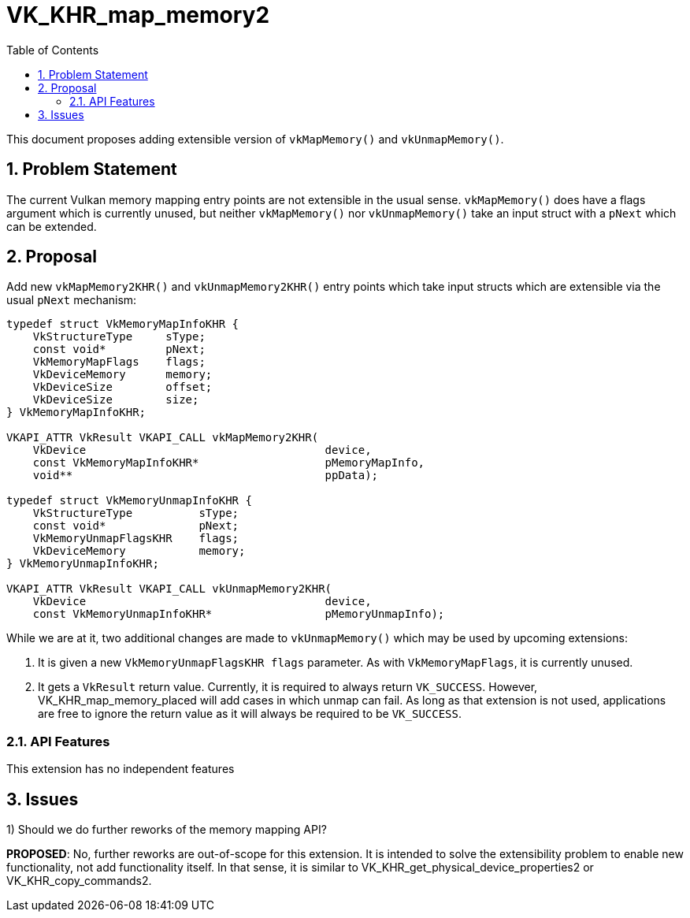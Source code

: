 // Copyright 2023-2024 The Khronos Group Inc.
//
// SPDX-License-Identifier: CC-BY-4.0

# VK_KHR_map_memory2
:toc: left
:docs: https://docs.vulkan.org/spec/latest/
:extensions: {docs}appendices/extensions.html#
:sectnums:

This document proposes adding extensible version of `vkMapMemory()` and
`vkUnmapMemory()`.

## Problem Statement

The current Vulkan memory mapping entry points are not extensible in the
usual sense.
`vkMapMemory()` does have a flags argument which is currently unused, but
neither `vkMapMemory()` nor `vkUnmapMemory()` take an input struct with a
`pNext` which can be extended.

## Proposal

Add new `vkMapMemory2KHR()` and `vkUnmapMemory2KHR()` entry points which
take input structs which are extensible via the usual `pNext` mechanism:
[source,c]
----
typedef struct VkMemoryMapInfoKHR {
    VkStructureType     sType;
    const void*         pNext;
    VkMemoryMapFlags    flags;
    VkDeviceMemory      memory;
    VkDeviceSize        offset;
    VkDeviceSize        size;
} VkMemoryMapInfoKHR;

VKAPI_ATTR VkResult VKAPI_CALL vkMapMemory2KHR(
    VkDevice                                    device,
    const VkMemoryMapInfoKHR*                   pMemoryMapInfo,
    void**                                      ppData);

typedef struct VkMemoryUnmapInfoKHR {
    VkStructureType          sType;
    const void*              pNext;
    VkMemoryUnmapFlagsKHR    flags;
    VkDeviceMemory           memory;
} VkMemoryUnmapInfoKHR;

VKAPI_ATTR VkResult VKAPI_CALL vkUnmapMemory2KHR(
    VkDevice                                    device,
    const VkMemoryUnmapInfoKHR*                 pMemoryUnmapInfo);
----

While we are at it, two additional changes are made to `vkUnmapMemory()`
which may be used by upcoming extensions:

 1. It is given a new `VkMemoryUnmapFlagsKHR flags` parameter.  As with
    `VkMemoryMapFlags`, it is currently unused.

 2. It gets a `VkResult` return value.  Currently, it is required to always
    return `VK_SUCCESS`.  However, VK_KHR_map_memory_placed will add cases
    in which unmap can fail.  As long as that extension is not used,
    applications are free to ignore the return value as it will always be
    required to be `VK_SUCCESS`.

### API Features

This extension has no independent features

## Issues

1) Should we do further reworks of the memory mapping API?

*PROPOSED*: No, further reworks are out-of-scope for this extension.  It is
intended to solve the extensibility problem to enable new functionality,
not add functionality itself.  In that sense, it is similar to
VK_KHR_get_physical_device_properties2 or VK_KHR_copy_commands2.
